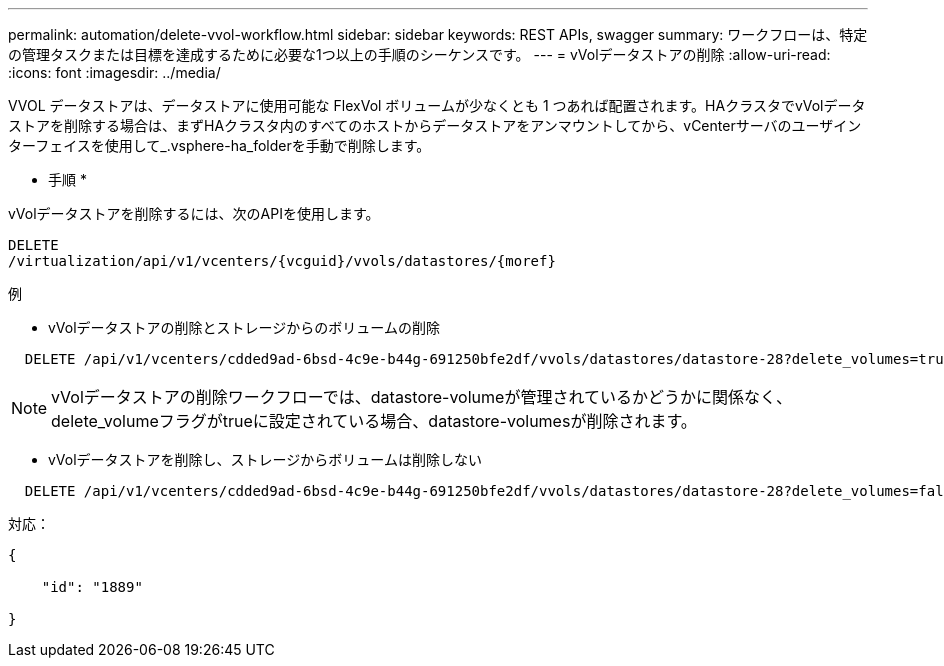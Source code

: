 ---
permalink: automation/delete-vvol-workflow.html 
sidebar: sidebar 
keywords: REST APIs, swagger 
summary: ワークフローは、特定の管理タスクまたは目標を達成するために必要な1つ以上の手順のシーケンスです。 
---
= vVolデータストアの削除
:allow-uri-read: 
:icons: font
:imagesdir: ../media/


[role="lead"]
VVOL データストアは、データストアに使用可能な FlexVol ボリュームが少なくとも 1 つあれば配置されます。HAクラスタでvVolデータストアを削除する場合は、まずHAクラスタ内のすべてのホストからデータストアをアンマウントしてから、vCenterサーバのユーザインターフェイスを使用して_.vsphere-ha_folderを手動で削除します。

* 手順 *

vVolデータストアを削除するには、次のAPIを使用します。

[listing]
----
DELETE
​/virtualization​/api​/v1​/vcenters​/{vcguid}​/vvols​/datastores​/{moref}
----
例

* vVolデータストアの削除とストレージからのボリュームの削除


[listing]
----
  DELETE /api/v1/vcenters/cdded9ad-6bsd-4c9e-b44g-691250bfe2df/vvols/datastores/datastore-28?delete_volumes=true
----

NOTE: vVolデータストアの削除ワークフローでは、datastore-volumeが管理されているかどうかに関係なく、delete_volumeフラグがtrueに設定されている場合、datastore-volumesが削除されます。

* vVolデータストアを削除し、ストレージからボリュームは削除しない


[listing]
----
  DELETE /api/v1/vcenters/cdded9ad-6bsd-4c9e-b44g-691250bfe2df/vvols/datastores/datastore-28?delete_volumes=false
----
対応：

[listing]
----
{

    "id": "1889"

}
----